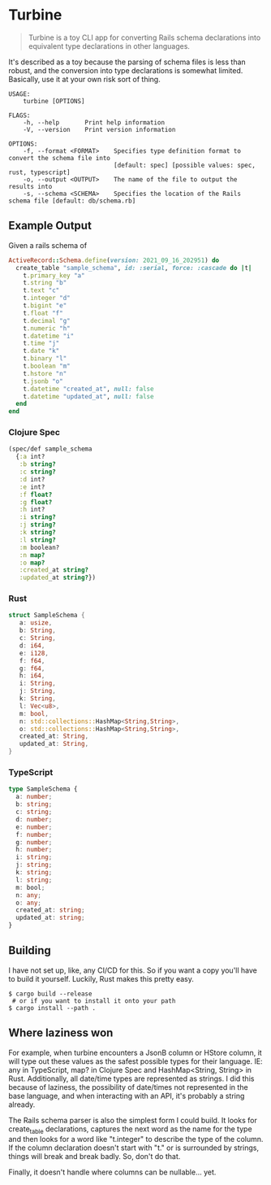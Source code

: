 * Turbine
#+BEGIN_QUOTE
Turbine is a toy CLI app for converting Rails schema declarations into equivalent type declarations in other languages.
#+END_QUOTE
It's described as a toy because the parsing of schema files is less than robust, and the conversion into type declarations is somewhat limited. Basically, use it at your own risk sort of thing.

#+NAME: Usage
#+begin_src shell
USAGE:
    turbine [OPTIONS]

FLAGS:
    -h, --help       Print help information
    -V, --version    Print version information

OPTIONS:
    -f, --format <FORMAT>    Specifies type definition format to convert the schema file into
                             [default: spec] [possible values: spec, rust, typescript]
    -o, --output <OUTPUT>    The name of the file to output the results into
    -s, --schema <SCHEMA>    Specifies the location of the Rails schema file [default: db/schema.rb]
#+end_src
** Example Output
Given a rails schema of
#+begin_src ruby
  ActiveRecord::Schema.define(version: 2021_09_16_202951) do
    create_table "sample_schema", id: :serial, force: :cascade do |t|
      t.primary_key "a"
      t.string "b"
      t.text "c"
      t.integer "d"
      t.bigint "e"
      t.float "f"
      t.decimal "g"
      t.numeric "h"
      t.datetime "i"
      t.time "j"
      t.date "k"
      t.binary "l"
      t.boolean "m"
      t.hstore "n"
      t.jsonb "o"
      t.datetime "created_at", null: false
      t.datetime "updated_at", null: false
    end
  end
#+end_src

*** Clojure Spec
#+NAME: Clojure Spec
#+begin_src clojure
(spec/def sample_schema
  {:a int?
   :b string?
   :c string?
   :d int?
   :e int?
   :f float?
   :g float?
   :h int?
   :i string?
   :j string?
   :k string?
   :l string?
   :m boolean?
   :n map?
   :o map?
   :created_at string?
   :updated_at string?})
#+end_src

*** Rust
#+NAME: Rust
#+begin_src rust
struct SampleSchema {
   a: usize,
   b: String,
   c: String,
   d: i64,
   e: i128,
   f: f64,
   g: f64,
   h: i64,
   i: String,
   j: String,
   k: String,
   l: Vec<u8>,
   m: bool,
   n: std::collections::HashMap<String,String>,
   o: std::collections::HashMap<String,String>,
   created_at: String,
   updated_at: String,
}
#+end_src

*** TypeScript
#+NAME: TypeScript
#+begin_src typescript
  type SampleSchema {
    a: number;
    b: string;
    c: string;
    d: number;
    e: number;
    f: number;
    g: number;
    h: number;
    i: string;
    j: string;
    k: string;
    l: string;
    m: bool;
    n: any;
    o: any;
    created_at: string;
    updated_at: string;
  }
#+end_src
** Building
I have not set up, like, any CI/CD for this. So if you want a copy you'll have to build it yourself. Luckily, Rust makes this pretty easy.
#+begin_src shell
  $ cargo build --release
   # or if you want to install it onto your path
  $ cargo install --path .
#+end_src

** Where laziness won
For example, when turbine encounters a JsonB column or HStore column, it will type out these values as the safest possible types for their language. IE: any in TypeScript, map? in Clojure Spec and HashMap<String, String> in Rust. Additionally, all date/time types are represented as strings. I did this because of laziness, the possibility of date/times not represented in the base language, and when interacting with an API, it's probably a string already.

The Rails schema parser is also the simplest form I could build. It looks for create_table declarations, captures the next word as the name for the type and then looks for a word like "t.integer" to describe the type of the column. If the column declaration doesn't start with "t." or is surrounded by strings, things will break and break badly. So, don't do that.

Finally, it doesn't handle where columns can be nullable... yet.
